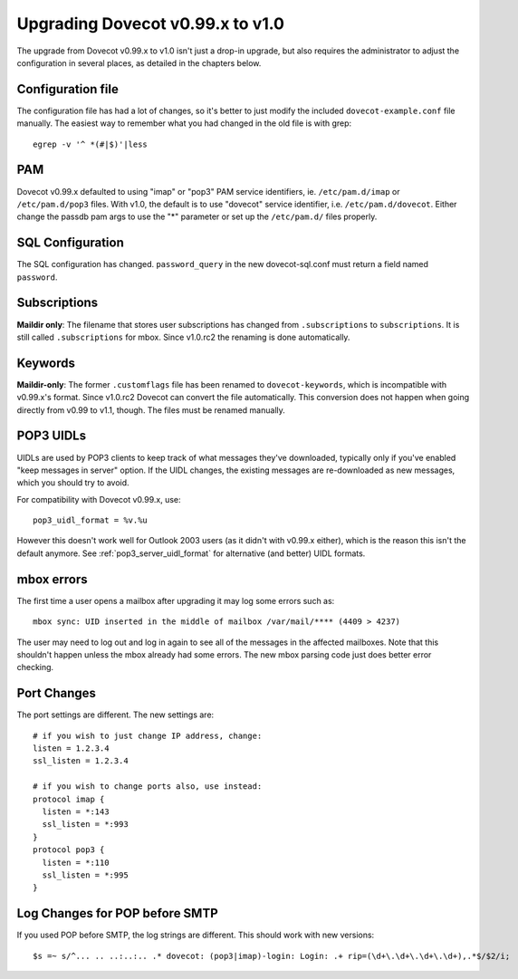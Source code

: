 Upgrading Dovecot v0.99.x to v1.0
=================================

The upgrade from Dovecot v0.99.x to v1.0 isn't just a drop-in upgrade, but also requires the administrator to adjust the configuration in several places, as detailed in the chapters below.

Configuration file
------------------

The configuration file has had a lot of changes, so it's better to just modify the included ``dovecot-example.conf`` file manually.
The easiest way to remember what you had changed in the old file is with grep::

   egrep -v '^ *(#|$)'|less

PAM
---

Dovecot v0.99.x defaulted to using "imap" or "pop3" PAM service identifiers, ie. ``/etc/pam.d/imap`` or ``/etc/pam.d/pop3`` files.
With v1.0, the default is to use "dovecot" service identifier, i.e. ``/etc/pam.d/dovecot``.
Either change the passdb pam args to use the "*" parameter or set up the ``/etc/pam.d/`` files properly.

SQL Configuration
-----------------

The SQL configuration has changed. ``password_query`` in the new dovecot-sql.conf must return a field named ``password``.

Subscriptions
-------------

**Maildir only**: The filename that stores user subscriptions has changed from ``.subscriptions`` to ``subscriptions``.
It is still called ``.subscriptions`` for mbox.
Since v1.0.rc2 the renaming is done automatically.

Keywords
--------

**Maildir-only**: The former ``.customflags`` file has been renamed to ``dovecot-keywords``, which is incompatible with v0.99.x's format.
Since v1.0.rc2 Dovecot can convert the file automatically.
This conversion does not happen when going directly from v0.99 to v1.1, though.
The files must be renamed manually.

POP3 UIDLs
----------

UIDLs are used by POP3 clients to keep track of what messages they've downloaded, typically only if you've enabled "keep messages in server" option.
If the UIDL changes, the existing messages are re-downloaded as new messages, which you should try to avoid.

For compatibility with Dovecot v0.99.x, use::

  pop3_uidl_format = %v.%u

However this doesn't work well for Outlook 2003 users (as it didn't with v0.99.x either), which is the reason this isn't the default anymore.
See :ref:`pop3_server_uidl_format` for alternative (and better) UIDL formats.

mbox errors
-----------

The first time a user opens a mailbox after upgrading it may log some errors such as::

   mbox sync: UID inserted in the middle of mailbox /var/mail/**** (4409 > 4237)

The user may need to log out and log in again to see all of the messages in the affected mailboxes.
Note that this shouldn't happen unless the mbox already had some errors.
The new mbox parsing code just does better error checking.

Port Changes
------------

The port settings are different. The new settings are::

   # if you wish to just change IP address, change:
   listen = 1.2.3.4
   ssl_listen = 1.2.3.4
   
   # if you wish to change ports also, use instead:
   protocol imap {
     listen = *:143
     ssl_listen = *:993
   }
   protocol pop3 {
     listen = *:110
     ssl_listen = *:995
   }

Log Changes for POP before SMTP
-------------------------------

If you used POP before SMTP, the log strings are different. This should work with new versions::

  $s =~ s/^... .. ..:..:.. .* dovecot: (pop3|imap)-login: Login: .+ rip=(\d+\.\d+\.\d+\.\d+),.*$/$2/i;

